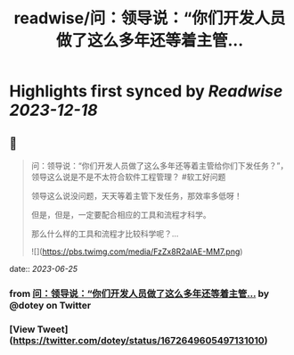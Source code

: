 :PROPERTIES:
:title: readwise/问：领导说：“你们开发人员做了这么多年还等着主管...
:END:

:PROPERTIES:
:author: [[dotey on Twitter]]
:full-title: "问：领导说：“你们开发人员做了这么多年还等着主管..."
:category: [[tweets]]
:url: https://twitter.com/dotey/status/1672649605497131010
:image-url: https://pbs.twimg.com/profile_images/561086911561736192/6_g58vEs.jpeg
:END:

* Highlights first synced by [[Readwise]] [[2023-12-18]]
** 📌
#+BEGIN_QUOTE
问：领导说：“你们开发人员做了这么多年还等着主管给你们下发任务？”，领导这么说是不是不太符合软件工程管理？
#软工好问题

领导这么说没问题，天天等着主管下发任务，那效率多低呀！

但是，但是，一定要配合相应的工具和流程才科学。

那么什么样的工具和流程才比较科学呢？… 

![](https://pbs.twimg.com/media/FzZx8R2aIAE-MM7.png) 
#+END_QUOTE
    date:: [[2023-06-25]]
*** from _问：领导说：“你们开发人员做了这么多年还等着主管..._ by @dotey on Twitter
*** [View Tweet](https://twitter.com/dotey/status/1672649605497131010)